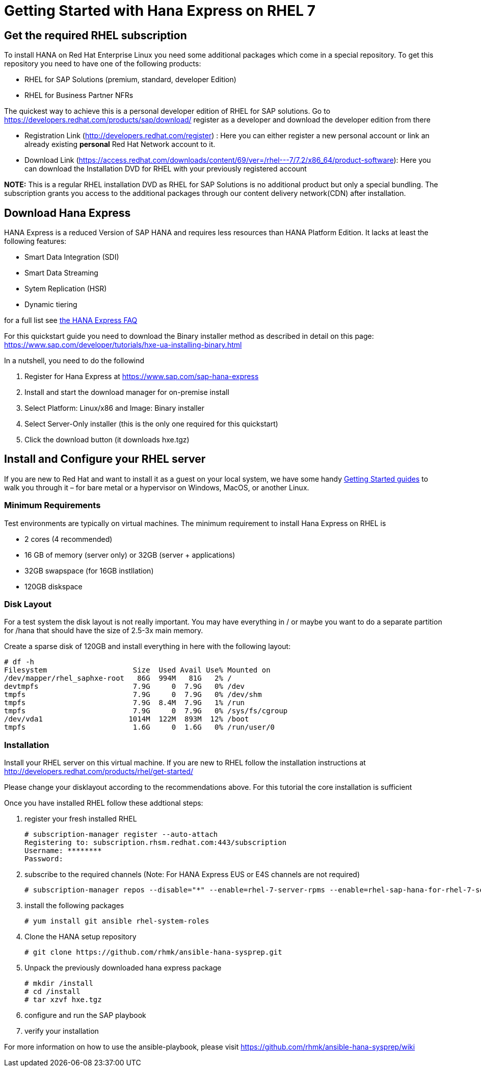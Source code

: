 # Getting Started with Hana Express on RHEL 7

## Get the required RHEL subscription
To install HANA on Red Hat Enterprise Linux you need some additional packages
which come in a special repository. To get this repository you need to have one
of the following products:

 - RHEL for SAP Solutions (premium, standard, developer Edition)
 - RHEL for Business Partner NFRs

The quickest way to achieve this is a personal developer edition of RHEL for
SAP solutions. Go to https://developers.redhat.com/products/sap/download/
register as a developer and download the developer edition from there

- Registration Link (http://developers.redhat.com/register) :
  Here you can either register a new personal account or link an already existing
  **personal** Red Hat Network account to it.
- Download Link (https://access.redhat.com/downloads/content/69/ver=/rhel---7/7.2/x86_64/product-software):
  Here you can download the Installation DVD for RHEL with your previously registered
  account

*NOTE:* This is a regular RHEL installation DVD as RHEL for SAP Solutions is no additional
 product but only a special bundling. The subscription grants you access to the additional
 packages through our content delivery network(CDN) after installation.

## Download Hana Express
HANA Express is a reduced Version of SAP HANA and requires less resources than
HANA Platform Edition. It lacks at least the following features:

- Smart Data Integration (SDI)
- Smart Data Streaming
- Sytem Replication (HSR)
- Dynamic tiering

for a full list see http://news.sap.com/germany/files/2017/01/SAP-HANA-Express-Edition-FAQ-extern.pdf[the HANA Express FAQ]

For this quickstart guide you need to download the Binary installer method as described in detail
on this page: https://www.sap.com/developer/tutorials/hxe-ua-installing-binary.html

In a nutshell, you need to do the followind

1. Register for Hana Express at https://www.sap.com/sap-hana-express
2. Install and start the download manager for on-premise install
3. Select Platform: Linux/x86 and Image: Binary installer
4. Select Server-Only installer (this is the only one required for this quickstart)
5. Click the download button (it downloads hxe.tgz)

## Install and Configure your RHEL server

If you are new to Red Hat and want to install it as a guest on your local system,
we have some handy http://developers.redhat.com/products/rhel/get-started/[Getting Started guides]
 to walk you through it – for bare metal or a hypervisor on Windows, MacOS, or another Linux.

### Minimum Requirements
Test environments are typically on virtual machines. The minimum requirement
to install Hana Express on RHEL is

- 2 cores (4 recommended)
- 16 GB of memory (server only) or 32GB (server + applications)
- 32GB swapspace (for 16GB instllation)
- 120GB diskspace

### Disk Layout
For a test system the disk layout is not really important. You may have
everything in / or maybe you want to do a separate partition for /hana that
should have the size of 2.5-3x main memory.

Create a sparse disk of 120GB and install everything in here with the following layout:

 # df -h
 Filesystem                    Size  Used Avail Use% Mounted on
 /dev/mapper/rhel_saphxe-root   86G  994M   81G   2% /
 devtmpfs                      7.9G     0  7.9G   0% /dev
 tmpfs                         7.9G     0  7.9G   0% /dev/shm
 tmpfs                         7.9G  8.4M  7.9G   1% /run
 tmpfs                         7.9G     0  7.9G   0% /sys/fs/cgroup
 /dev/vda1                    1014M  122M  893M  12% /boot
 tmpfs                         1.6G     0  1.6G   0% /run/user/0

### Installation
Install your RHEL server on this virtual machine. If you are new to RHEL follow the
installation instructions at http://developers.redhat.com/products/rhel/get-started/

Please change your disklayout according to the recommendations above. For this
tutorial the core installation is sufficient

Once you have installed RHEL follow these addtional steps:

1. register your fresh installed RHEL

 # subscription-manager register --auto-attach
 Registering to: subscription.rhsm.redhat.com:443/subscription
 Username: ********
 Password: 

2. subscribe to the required channels (Note: For HANA Express EUS or E4S channels are not required)
 
  # subscription-manager repos --disable="*" --enable=rhel-7-server-rpms --enable=rhel-sap-hana-for-rhel-7-server-rpms --enable=rhel-7-server-extras-rpms

3. install the following packages

  # yum install git ansible rhel-system-roles

4. Clone the HANA setup repository
  
  # git clone https://github.com/rhmk/ansible-hana-sysprep.git 

5. Unpack the previously downloaded hana express package

  # mkdir /install
  # cd /install 
  # tar xzvf hxe.tgz

6. configure and run the SAP playbook

7. verify your installation

For more information on how to use the ansible-playbook, please visit
https://github.com/rhmk/ansible-hana-sysprep/wiki
